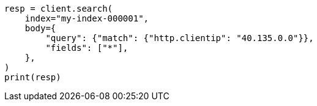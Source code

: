 // mapping/runtime.asciidoc:1467

[source, python]
----
resp = client.search(
    index="my-index-000001",
    body={
        "query": {"match": {"http.clientip": "40.135.0.0"}},
        "fields": ["*"],
    },
)
print(resp)
----